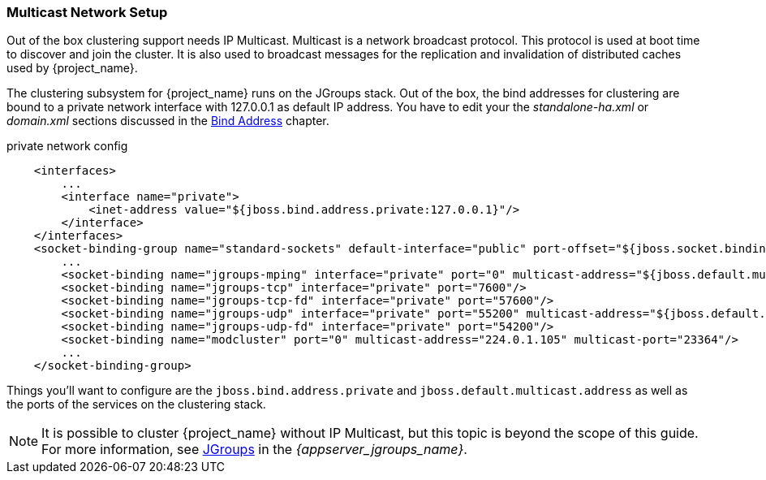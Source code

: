 
=== Multicast Network Setup

Out of the box clustering support needs IP Multicast. Multicast is a network broadcast protocol. This protocol is used at boot time to discover and join the cluster. It is also used to broadcast messages for the replication and invalidation of distributed caches used by {project_name}.

The clustering subsystem for {project_name} runs on the JGroups stack. Out of the box, the bind addresses for clustering are bound to a private network interface with 127.0.0.1 as default IP address.
You have to edit your the _standalone-ha.xml_ or _domain.xml_ sections discussed in the <<_bind-address,Bind Address>> chapter.

.private network config
[source,xml]
----
    <interfaces>
        ...
        <interface name="private">
            <inet-address value="${jboss.bind.address.private:127.0.0.1}"/>
        </interface>
    </interfaces>
    <socket-binding-group name="standard-sockets" default-interface="public" port-offset="${jboss.socket.binding.port-offset:0}">
        ...
        <socket-binding name="jgroups-mping" interface="private" port="0" multicast-address="${jboss.default.multicast.address:230.0.0.4}" multicast-port="45700"/>
        <socket-binding name="jgroups-tcp" interface="private" port="7600"/>
        <socket-binding name="jgroups-tcp-fd" interface="private" port="57600"/>
        <socket-binding name="jgroups-udp" interface="private" port="55200" multicast-address="${jboss.default.multicast.address:230.0.0.4}" multicast-port="45688"/>
        <socket-binding name="jgroups-udp-fd" interface="private" port="54200"/>
        <socket-binding name="modcluster" port="0" multicast-address="224.0.1.105" multicast-port="23364"/>
        ...
    </socket-binding-group>
----

Things you'll want to configure are the `jboss.bind.address.private` and `jboss.default.multicast.address` as well as the ports of the services on the clustering stack.

NOTE: It is possible to cluster {project_name} without IP Multicast, but this topic is beyond the scope of this guide. For more information, see link:{appserver_jgroups_link}[JGroups] in the _{appserver_jgroups_name}_.

